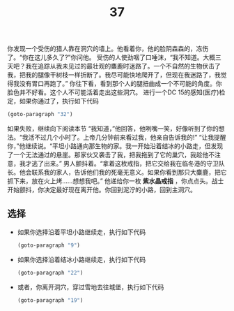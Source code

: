 #+TITLE: 37
你发现一个受伤的猎人靠在洞穴的墙上。他看着你，他的脸阴森森的，冻伤了。“你在这儿多久了?”你问他。
受伤的人使劲咽了口唾沫，“我不知道。大概三天吧？我在追踪从我未见过的最壮观的麋鹿时迷路了。一个不自然的生物伏击了我，把我的腿像干树枝一样折断了。我尽可能快地爬开了，但现在我迷路了，我觉得我没有胃口再跑了。”
你往下看，看到那个人的腿扭曲成一个不可能的角度。你脸色并不好看。这个人不可能活着走出这些洞穴。
进行一个DC 15的感知(医疗)检定，如果你通过了，执行如下代码
#+begin_src emacs-lisp :results none
  (goto-paragraph "32")
#+end_src
如果失败，继续向下阅读本节
“我知道，”他回答，他咧嘴一笑，好像听到了你的想法。“我活不过几个小时了。上帝几分钟前来看过我，他亲自告诉我的!”
“让我提醒你，”他继续说。“平坦小路通向那生物的家。我一开始沿着结冰的小路走，但发现了一个无法通过的悬崖。那家伙又袭击了我，把我拖到了它的巢穴，我趁他不注意，我才逃了出来。”
男人颤抖着。“拿着这枚戒指，把它交给我在临冬港的守卫队长。他会联系我的家人，告诉他们我的死毫无意义。如果你看到那只大麋鹿，把它抓下来，放在火上烤……想想我吧。”
他递给你一枚 *紫水晶戒指* ，你点点头。战士开始颤抖，你决定最好现在离开他。你回到泥泞的小路，回到主洞穴。

** 选择
- 如果你选择沿着平坦小路继续走，执行如下代码
  #+begin_src emacs-lisp :results none
    (goto-paragraph "9")
  #+end_src

- 如果你选择沿着结冰小路继续走，执行如下代码
  #+begin_src emacs-lisp :results none
    (goto-paragraph "22")
  #+end_src

- 或者，你离开洞穴，穿过雪地去往城堡，执行如下代码
  #+begin_src emacs-lisp :results none
    (goto-paragraph "19")
  #+end_src
